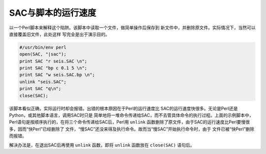 SAC与脚本的运行速度
===================

以一个Perl脚本来解释这个陷阱。该脚本中读取一个文件，做简单操作后保存到
新文件中，并删除原文件。实际情况下，当然可以直接覆盖旧文件，此处这样
写完全是出于演示目的。

.. code:: perl

    #/usr/bin/env perl
    open(SAC, "|sac");
    print SAC "r seis.SAC \n";
    print SAC "bp c 0.1 5 \n";
    print SAC "w seis.SAC.bp \n";
    unlink "seis.SAC";
    print SAC "q\n";
    close(SAC);

该脚本看似正确，实际运行时却会报错。出错的根本原因在于Perl的运行速度比
SAC的运行速度快很多。无论是Perl还是Python，或其他脚本语言，调用SAC时只是
简单地将一堆命令传递给SAC，而不去管具体命令的执行过程。上面的示例脚本中，
Perl语句是按顺序执行的，在将三个命令传递给SAC后，Perl用 ``unlink``
函数删除了原文件，由于SAC的运行速度比Perl要慢很多，因而“快Perl”已经删除了
文件，“慢SAC”还没来得及执行命令。故而当“慢SAC”开始执行命令时，由于
文件已被“快Perl”删除而报错。

解决办法是，在退出SAC后再使用 ``unlink`` 函数，即将 ``unlink`` 函数放在
``close(SAC)`` 语句后。
